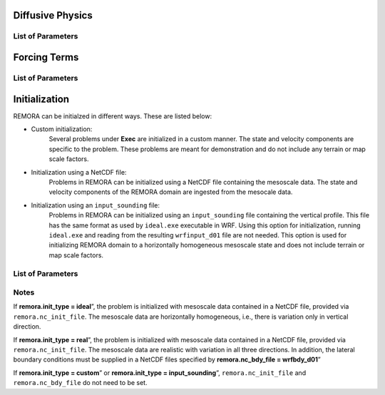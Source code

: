 .. role:: cpp(code)
  :language: c++

Diffusive Physics
=================

.. _list-of-parameters-12:

List of Parameters
------------------

+----------------------------------+--------------------+---------------------+-------------+
| Parameter                        | Definition         | Acceptable          | Default     |
|                                  |                    | Values              |             |
+==================================+====================+=====================+=============+
| **remora.spatial_order**          |                    |  2 / 3 / 4 / 5 / 6  | 2           |
+----------------------------------+--------------------+---------------------+-------------+

Forcing Terms
=============

.. _list-of-parameters-19:

List of Parameters
------------------

+----------------------------------+-----------------------------+-------------------+-------------+
| Parameter                        | Definition                  | Acceptable        | Default     |
|                                  |                             | Values            |             |
+==================================+=============================+===================+=============+
| **remora.use_coriolis**           | Include Coriolis terms.     | true / false      | false       |
|                                  | Coriolis parameter :math`f` |                   |             |
|                                  | is hard-coded for Upwelling |                   |             |
|                                  | problem in                  |                   |             |
|                                  | ``REMORA::Advance()``        |                   |             |
+----------------------------------+-----------------------------+-------------------+-------------+


Initialization
==============

REMORA can be initialzed in different ways. These are listed below:

- Custom initialization:
    Several problems under **Exec** are initialized in a custom manner. The state and velocity components are specific to the problem. These problems are meant for demonstration and do not include any terrain or map scale factors.
- Initialization using a NetCDF file:
    Problems in REMORA can be initialized using a NetCDF file containing the mesoscale data. The state and velocity components of the REMORA domain are ingested from the mesocale data.
- Initialization using an ``input_sounding`` file:
    Problems in REMORA can be initialized using an ``input_sounding`` file containing the vertical profile. This file has the same format as used by ``ideal.exe`` executable in WRF. Using this option for initialization, running ``ideal.exe`` and reading from the resulting ``wrfinput_d01`` file are not needed. This option is used for initializing REMORA domain to a horizontally homogeneous mesoscale state and does not include terrain or map scale factors.

List of Parameters
------------------

+-----------------------------+-------------------+--------------------+------------+
| Parameter                   | Definition        | Acceptable         | Default    |
|                             |                   | Values             |            |
+=============================+===================+====================+============+
| **remora.init_type**         | Initialization    | “custom”,          | “*custom*” |
|                             | type              | “ideal”,           |            |
|                             |                   | “real”,            |            |
|                             |                   | "input_sounding"   |            |
+-----------------------------+-------------------+--------------------+------------+
| **remora.nc_init_file**      | NetCDF file with  |  String            | NONE       |
|                             | initial mesocale  |                    |            |
|                             | data              |                    |            |
+-----------------------------+-------------------+--------------------+------------+
| **remora.nc_bdy_file**       | NetCDF file with  |  String            | NONE       |
|                             | mesocale data at  |                    |            |
|                             | lateral boundaries|                    |            |
+-----------------------------+-------------------+--------------------+------------+

Notes
-----------------

If **remora.init_type = ideal**”, the problem is initialized with mesoscale data contained in a NetCDF file, provided via ``remora.nc_init_file``. The mesoscale data are horizontally homogeneous, i.e., there is variation only in vertical direction.

If **remora.init_type = real**”, the problem is initialized with mesoscale data contained in a NetCDF file, provided via ``remora.nc_init_file``. The mesoscale data are realistic with variation in all three directions.  In addition, the lateral boundary conditions must be supplied in a NetCDF files specified by **remora.nc_bdy_file = wrfbdy_d01**”

If **remora.init_type = custom**” or **remora.init_type = input_sounding**”, ``remora.nc_init_file`` and ``remora.nc_bdy_file`` do not need to be set.

